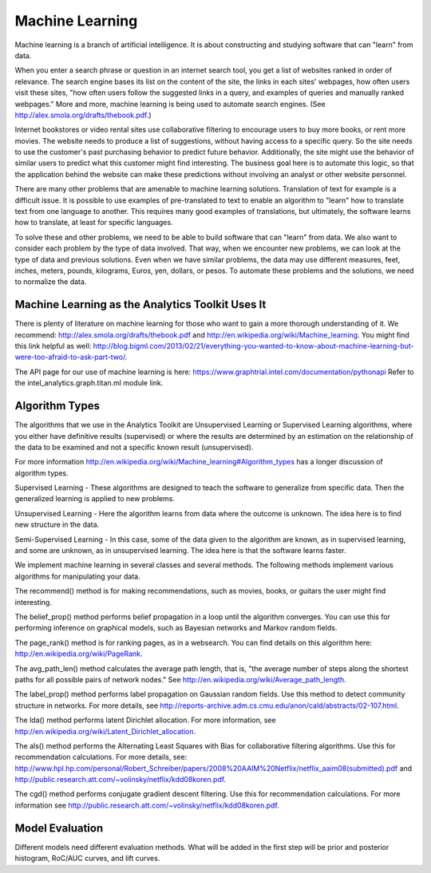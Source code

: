 Machine Learning
================

Machine learning is a branch of artificial intelligence. It is about constructing and studying software that can "learn" from data.

When you enter a search phrase or question in an internet search tool, you get a list of websites ranked in order of relevance. The search engine bases its list on the content of the site, the links in each sites' webpages, how often users visit these sites, "how often users follow the suggested links in a query, and examples of queries and manually ranked webpages." More and more, machine learning is being used to automate search engines. (See http://alex.smola.org/drafts/thebook.pdf.)

Internet bookstores or video rental sites use collaborative filtering to encourage users to buy more books, or rent more movies. The website needs to produce a list of suggestions, without having access to a specific query. So the site needs to use the customer's past purchasing behavior to predict future behavior. Additionally, the site might use the behavior of similar users to predict what this customer might find interesting. The business goal here is to automate this logic, so that the application behind the website can make these predictions without involving an analyst or other website personnel.

There are many other problems that are amenable to machine learning solutions. Translation of text for example is a difficult issue. It is possible to use examples of pre-translated to text to enable an algorithm to "learn" how to translate text from one language to another. This requires many good examples of translations, but ultimately, the software learns how to translate, at least for specific languages.

To solve these and other problems, we need to be able to build software that can "learn" from data. We also want to consider each problem by the type of data involved. That way, when we encounter new problems, we can look at the type of data and previous solutions. Even when we have similar problems, the data may use different measures, feet, inches, meters, pounds, kilograms, Euros, yen, dollars, or pesos. To automate these problems and the solutions, we need to normalize the data.

Machine Learning as the Analytics Toolkit Uses It
-------------------------------------------------

There is plenty of literature on machine learning for those who want to gain a more thorough understanding of it. We recommend: http://alex.smola.org/drafts/thebook.pdf and http://en.wikipedia.org/wiki/Machine_learning. You might find this link helpful as well: http://blog.bigml.com/2013/02/21/everything-you-wanted-to-know-about-machine-learning-but-were-too-afraid-to-ask-part-two/.

The API page for our use of machine learning is here: https://www.graphtrial.intel.com/documentation/pythonapi Refer to the intel_analytics.graph.titan.ml module link.

Algorithm Types
---------------

The algorithms that we use in the Analytics Toolkit are Unsupervised Learning or Supervised Learning algorithms, where you either have definitive results (supervised) or where the results are determined by an estimation on the relationship of the data to be examined and not a specific known result (unsupervised).

For more information http://en.wikipedia.org/wiki/Machine_learning#Algorithm_types has a longer discussion of algorithm types. 

Supervised Learning - These algorithms are designed to teach the software to generalize from specific data. Then the generalized learning is applied to new problems.

Unsupervised Learning - Here the algorithm learns from data where the outcome is unknown. The idea here is to find new structure in the data.

Semi-Supervised Learning - In this case, some of the data given to the algorithm are known, as in supervised learning, and some are unknown, as in unsupervised learning. The idea here is that the software learns faster.

We implement machine learning in several classes and several methods. The following methods implement various algorithms for manipulating your data.

The recommend() method is for making recommendations, such as movies, books, or guitars the user might find interesting. 

The belief_prop() method performs belief propagation in a loop until the algorithm converges. You can use this for performing inference on graphical models, such as Bayesian networks and Markov random fields. 

The page_rank() method is for ranking pages, as in a websearch. You can find details on this algorithm here:
http://en.wikipedia.org/wiki/PageRank. 

The avg_path_len() method calculates the average path length, that is, "the average number of steps along the shortest paths for all possible pairs of network nodes." See http://en.wikipedia.org/wiki/Average_path_length. 

The label_prop() method performs label propagation on Gaussian random fields. Use this method to detect community structure in networks. For more details, see http://reports-archive.adm.cs.cmu.edu/anon/cald/abstracts/02-107.html.

The lda() method performs latent Dirichlet allocation. For more information, see http://en.wikipedia.org/wiki/Latent_Dirichlet_allocation. 

The als() method performs the Alternating Least Squares with Bias for collaborative filtering algorithms. Use this for recommendation calculations. For more details, see: http://www.hpl.hp.com/personal/Robert_Schreiber/papers/2008%20AAIM%20Netflix/netflix_aaim08(submitted).pdf and http://public.research.att.com/~volinsky/netflix/kdd08koren.pdf.

The cgd() method performs conjugate gradient descent filtering. Use this for recommendation calculations. For more information see
http://public.research.att.com/~volinsky/netflix/kdd08koren.pdf.

Model Evaluation
----------------

Different models need different evaluation methods. What will be added in the first step will be prior and posterior histogram, RoC/AUC curves, and lift curves.
